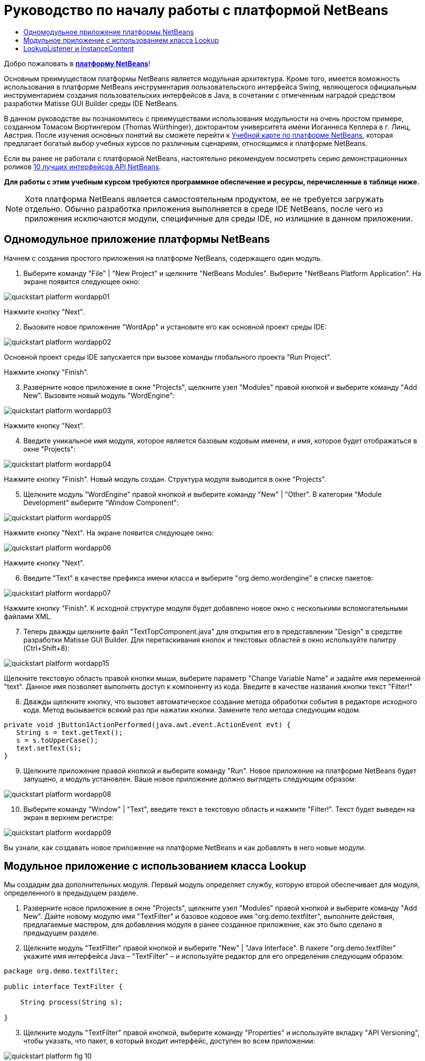 // 
//     Licensed to the Apache Software Foundation (ASF) under one
//     or more contributor license agreements.  See the NOTICE file
//     distributed with this work for additional information
//     regarding copyright ownership.  The ASF licenses this file
//     to you under the Apache License, Version 2.0 (the
//     "License"); you may not use this file except in compliance
//     with the License.  You may obtain a copy of the License at
// 
//       http://www.apache.org/licenses/LICENSE-2.0
// 
//     Unless required by applicable law or agreed to in writing,
//     software distributed under the License is distributed on an
//     "AS IS" BASIS, WITHOUT WARRANTIES OR CONDITIONS OF ANY
//     KIND, either express or implied.  See the License for the
//     specific language governing permissions and limitations
//     under the License.
//

= Руководство по началу работы с платформой NetBeans
:jbake-type: platform_tutorial
:jbake-tags: tutorials 
:jbake-status: published
:syntax: true
:source-highlighter: pygments
:toc: left
:toc-title:
:icons: font
:experimental:
:description: Руководство по началу работы с платформой NetBeans - Apache NetBeans
:keywords: Apache NetBeans Platform, Platform Tutorials, Руководство по началу работы с платформой NetBeans

Добро пожаловать в  link:https://netbeans.apache.org/platform/[*платформу NetBeans*]!

Основным преимуществом платформы NetBeans является модульная архитектура. Кроме того, имеется воможность использования в платформе NetBeans инструментария пользовательского интерфейса Swing, являющегося официальным инструментарием создания пользовательских интерфейсов в Java, в сочетании с отмеченным наградой средством разработки Matisse GUI Builder среды IDE NetBeans.

В данном руководстве вы познакомитесь с преимуществами использования модульности на очень простом примере, созданном Томасом Вюртингером (Thomas Würthinger), докторантом университета имени Иоганнеса Кеплера в г. Линц, Австрия. После изучения основных понятий вы сможете перейти к  link:https://netbeans.apache.org/kb/docs/platform_ru.html[Учебной карте по платформе NetBeans], которая предлагает богатый выбор учебных курсов по различным сценариям, относящимся к платформе NetBeans.

Если вы ранее не работали с платформой NetBeans, настоятельно рекомендуем посмотреть серию демонстрационных роликов  link:https://netbeans.apache.org/tutorials/nbm-10-top-apis.html[10 лучших интерфейсов API NetBeans].





*Для работы с этим учебным курсом требуются программное обеспечение и ресурсы, перечисленные в таблице ниже.*


NOTE:  Хотя платформа NetBeans является самостоятельным продуктом, ее не требуется загружать отдельно. Обычно разработка приложения выполняется в среде IDE NetBeans, после чего из приложения исключаются модули, специфичные для среды IDE, но излишние в данном приложении.


== Одномодульное приложение платформы NetBeans

Начнем с создания простого приложения на платформе NetBeans, содержащего один модуль.


[start=1]
1. Выберите команду "File" | "New Project" и щелкните "NetBeans Modules". Выберите "NetBeans Platform Application". На экране появится следующее окно:


image::images/quickstart-platform_wordapp01.png[]

Нажмите кнопку "Next".


[start=2]
1. Вызовите новое приложение "WordApp" и установите его как основной проект среды IDE:


image::images/quickstart-platform_wordapp02.png[]

Основной проект среды IDE запускается при вызове команды глобального проекта "Run Project".

Нажмите кнопку "Finish".


[start=3]
1. Разверните новое приложение в окне "Projects", щелкните узел "Modules" правой кнопкой и выберите команду "Add New". Вызовите новый модуль "WordEngine":


image::images/quickstart-platform_wordapp03.png[]

Нажмите кнопку "Next".


[start=4]
1. Введите уникальное имя модуля, которое является базовым кодовым именем, и имя, которое будет отображаться в окне "Projects":


image::images/quickstart-platform_wordapp04.png[]

Нажмите кнопку "Finish". Новый модуль создан. Структура модуля выводится в окне "Projects".


[start=5]
1. Щелкните модуль "WordEngine" правой кнопкой и выберите команду "New" | "Other". В категории "Module Development" выберите "Window Component":


image::images/quickstart-platform_wordapp05.png[]

Нажмите кнопку "Next". На экране появится следующее окно:


image::images/quickstart-platform_wordapp06.png[]

Нажмите кнопку "Next".


[start=6]
1. Введите "Text" в качестве префикса имени класса и выберите "org.demo.wordengine" в списке пакетов:


image::images/quickstart-platform_wordapp07.png[]

Нажмите кнопку "Finish". К исходной структуре модуля будет добавлено новое окно с несколькими вспомогательными файлами XML.


[start=7]
1. Теперь дважды щелкните файл "TextTopComponent.java" для открытия его в представлении "Design" в средстве разработки Matisse GUI Builder. Для перетаскивания кнопок и текстовых областей в окно используйте палитру (Ctrl+Shift+8):


image::images/quickstart-platform_wordapp15.png[]

Щелкните текстовую область правой кнопки мыши, выберите параметр "Change Variable Name" и задайте имя переменной "text". Данное имя позволяет выполнять доступ к компоненту из кода. Введите в качестве названия кнопки текст "Filter!"


[start=8]
1. Дважды щелкните кнопку, что вызовет автоматическое создание метода обработки события в редакторе исходного кода. Метод вызывается всякий раз при нажатии кнопки. Замените тело метода следующим кодом.


[source,java]
----

private void jButton1ActionPerformed(java.awt.event.ActionEvent evt) {
   String s = text.getText();
   s = s.toUpperCase();
   text.setText(s);
}
----


[start=9]
1. Щелкните приложение правой кнопкой и выберите команду "Run". Новое приложение на платформе NetBeans будет запущено, а модуль установлен. Ваше новое приложение должно выглядеть следующим образом:


image::images/quickstart-platform_wordapp08.png[]


[start=10]
1. Выберите команду "Window" | "Text", введите текст в текстовую область и нажмите "Filter!". Текст будет выведен на экран в верхнем регистре:


image::images/quickstart-platform_wordapp09.png[]

Вы узнали, как создавать новое приложение на платформе NetBeans и как добавлять в него новые модули.


== Модульное приложение с использованием класса Lookup

Мы создадим два дополнительных модуля. Первый модуль определяет службу, которую второй обеспечивает для модуля, определенного в предыдущем разделе.


[start=1]
1. Разверните новое приложение в окне "Projects", щелкните узел "Modules" правой кнопкой и выберите команду "Add New". Дайте новому модулю имя "TextFilter" и базовое кодовое имя "org.demo.textfilter", выполните действия, предлагаемые мастером, для добавления модуля в ранее созданное приложение, как это было сделано в предыдущем разделе.


[start=2]
1. Щелкните модуль "TextFilter" правой кнопкой и выберите "New" | "Java Interface". В пакете "org.demo.textfilter" укажите имя интерфейса Java – "TextFilter" – и используйте редактор для его определения следующим образом:


[source,java]
----

package org.demo.textfilter;

public interface TextFilter {

    String process(String s);

}

----


[start=3]
1. Щелкните модуль "TextFilter" правой кнопкой, выберите команду "Properties" и используйте вкладку "API Versioning", чтобы указать, что пакет, в который входит интерфейс, доступен во всем приложении:


image::images/quickstart-platform_fig-10.png[]


[start=4]
1. Создайте третий модуль в приложении, назовите его "MyFilter" с "org.demo.myfilter" в качестве базового кодового имени.


[start=5]
1. Добавьте зависимость к модулю "TextFilter" в диалоговом окне "Project Properties" только что созданного модуля "MyFilter":


image::images/quickstart-platform_fig-11.png[]


[start=6]
1. Теперь на основании определенной выше зависимости можно реализовать интерфейс, определенный во втором модуле:


[source,java]
----

package org.demo.myfilter;

import org.demo.textfilter.TextFilter;

@ServiceProvider(service=TextFilter.class)
public class UpperCaseFilter implements TextFilter {

    public String process(String s) {
        return s.toUpperCase();
    }

}
----

Во время компиляции аннотация @ServiceProvider создает папку META-INF/services с файлом, в котором регистрируется реализация интерфейса TextFilter в соответствии с механизмомJDK 6 ServiceLoader. Необходимо установить зависимость от модуля API средств, который поставляет аннотацию ServiceProvider.


[start=7]
1. Теперь необходимо изменить код, обрабатывающий нажатие кнопки фильтрации, чтобы найти и загрузить средство реализации интерфейса "TextFilter". Когда такое средство реализации найдено, оно вызывается для фильтрации текста.

Прежде чем это выполнить, необходимо добавить зависимость к модулю "TextFilter" в диалоговом окне "Project Properties" модуля "WordEngine":


image::images/quickstart-platform_wordapp12.png[]

После этого можно загрузить реализации класса "TextFilter", как показано ниже:


[source,java]
----

private void jButton1ActionPerformed(java.awt.event.ActionEvent evt) {
    String s = text.getText();
    *TextFilter filter = Lookup.getDefault().lookup(TextFilter.class)*;
    if (filter != null) {
	 s = filter.process(s);
    }
    text.setText(s);
}
----

Вышестоящий метод можно было бы выполнить с помощью класса "ServiceLoader" пакета JDK 6, однако класс "Lookup" может использоваться в пакете JDK более ранней версии, чем JDK 6. Кроме того, класс "Lookup" имеет дополнительные функции, как показано в следующем разделе.

Теперь вы готовы к запуску кода и проверке того, что все работает как прежде. Несмотря на то, что функциональные возможности остались прежними, новая модульная конструкция предлагает четкое разделение между графическим пользовательским интерфейсом и реализацией фильтрации. Новое приложение можно легко расширять, просто добавляя новых поставщиков услуг в путь к классам приложения.

В качестве упражнения попробуйте внести в код изменения, последовательно применяющие ВСЕ найденные текстовые фильтры к тексту (используя метод "lookupAll"). Например, добавьте реализацию текстового фильтра, удаляющего все пробелы, а затем протестируйте полученное приложение.


== LookupListener и InstanceContent

Попробуем создать четвертый модуль, который динамически принимает тексты при нажатии кнопки "Filter!" в первом модуле.


[start=1]
1. В первом модуле измените конструктор "TextTopComponent" следующим образом:

*private InstanceContent content;*

[source,java]
----


private TextTopComponent() {
    initComponents();
    setName(NbBundle.getMessage(TextTopComponent.class, "CTL_TextTopComponent"));
    setToolTipText(NbBundle.getMessage(TextTopComponent.class, "HINT_TextTopComponent"));
//        setIcon(Utilities.loadImage(ICON_PATH, true));

    *content = new InstanceContent();
    associateLookup(new AbstractLookup(content));*

}
----


[start=2]
1. Измените код кнопки фильтрации, чтобы при нажатии кнопки к объекту  ``InstanceContent``  добавлялось старое значение.


[source,java]
----

private void jButton1ActionPerformed(java.awt.event.ActionEvent evt) {
    String s = text.getText();
    TextFilter filter = Lookup.getDefault().lookup(TextFilter.class);
    if (filter != null) {
        *content.add(s);*
        s = filter.process(s);
    }
    text.setText(s);
}
----


[start=3]
1. Создайте новый модуль и присвойте ему имя "History" с базовым кодовым именем "com.demo.history".


[start=4]
1. В модуле "History" создайте новый компонент окна с префиксом "History" в пакете "com.demo.history". Укажите, что этот компонент должен отображаться в позиции "editor". После создания окна добавьте к нему текстовую область. Измените имя переменной текстовой области на "historyText".


[start=5]
1. Добавьте к конструктору класса "HistoryTopComponent" код для отслеживания поиска класса  ``String``  текущего активного окна. На экран будут выведены все полученные объекты  ``String``  в текстовой области:

*private Lookup.Result result;*

[source,java]
----


private HistoryTopComponent() {

    ...

    *result = org.openide.util.Utilities.actionsGlobalContext().lookupResult(String.class);
    result.addLookupListener(new LookupListener() {
        public void resultChanged(LookupEvent e) {
            historyText.setText(result.allInstances().toString());
        }
    });*
}
----


[start=6]
1. После этого приложение можно запустить и поэкспериментировать над ним. В результате на экран должно быть выведено окно, похожее на один из следующих вариантов:


image::images/quickstart-platform_wordapp13.png[]

В качестве упражнения попробуйте изменить тип результата поиска со значения  ``String``  на  ``Object``  и посмотрите, что произойдет, если выбрать другие окна.

Поздравляем! На этом этапе с помощью незначительного программирования был создан небольшой пример модульного приложения:


image::images/quickstart-platform_wordapp14.png[]

Приложение состоит из четырех модулей. Код из одного модуля может использоваться в другом модуле, только если (1) первый модуль явно раскрыл пакеты, и (2) второй модуль установил зависимость от первого модуля. Таким образом платформа NetBeans помогает организовать код в строгой модульной архитектуре, обеспечивая невозможность случайного повторного использования кода, за исключением случая установления контрактов между модулями, обеспечивающими код.

Кроме того, класс  ``Lookup``  вводится как механизм коммуникации между модулями, как расширение метода ServiceLoader пакета JDK 6. Реализации загружаются через свои интерфейсы. Не используя код из реализации, модуль "WordEngine" может вывести на экран службу, предоставленную средством реализации. Таким способом обеспечивается свободное соединение между приложениями платформы NetBeans.

Для дальнейшего изучения модульности и платформы NetBeans перейдите к руководству "Управлением выбором в платформе NetBeans", состоящему из 4 частей, которое  link:https://netbeans.apache.org/tutorials/nbm-selection-1.html[начинается здесь]. Затем можно воспользоваться  link:https://netbeans.apache.org/kb/docs/platform_ru.html[Учебной картой по платформе NetBeans] и выбрать учебные курсы, максимально подходящие для вашего индивидуального бизнес-сценария. Кроме того, если у вас возникнут какие-либо вопросы по платформе NetBeans, обращайтесь по адресу: dev@openide.netbeans.org. Архив вопросов находится  link:https://netbeans.org/projects/openide/lists/dev/archive[здесь].

Приятной работы с платформой NetBeans! Не забудьте подписаться на наши рассылки!

